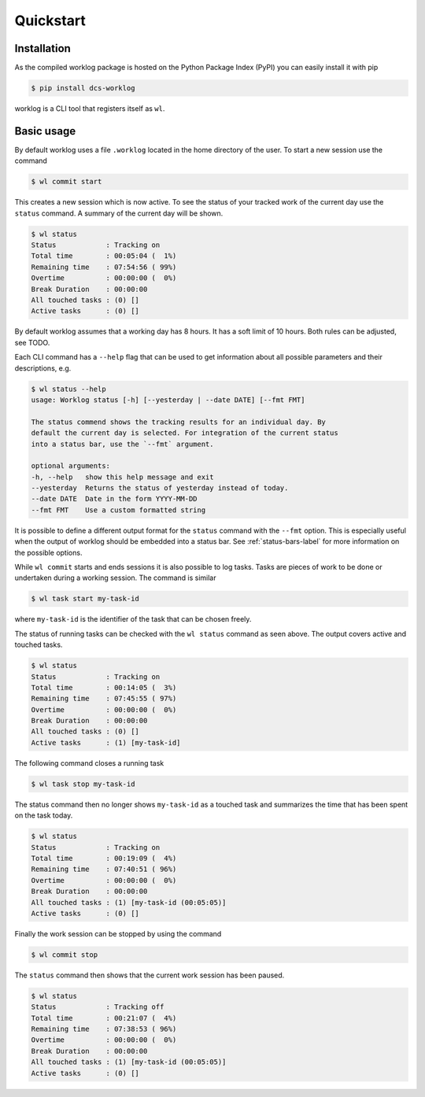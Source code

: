 .. _quickstart-label:

Quickstart
==========

Installation
------------

As the compiled worklog package is hosted on the Python Package Index (PyPI)
you can easily install it with pip

.. code:: console

    $ pip install dcs-worklog

worklog is a CLI tool that registers itself as ``wl``.

Basic usage
-----------

By default worklog uses a file ``.worklog`` located in the home directory of
the user.
To start a new session use the command 

.. code:: console

    $ wl commit start

This creates a new session which is now active.
To see the status of your tracked work of the current day use the ``status``
command.
A summary of the current day will be shown.

.. code:: console

    $ wl status
    Status            : Tracking on
    Total time        : 00:05:04 (  1%)
    Remaining time    : 07:54:56 ( 99%)
    Overtime          : 00:00:00 (  0%)
    Break Duration    : 00:00:00
    All touched tasks : (0) []
    Active tasks      : (0) []

By default worklog assumes that a working day has 8 hours.
It has a soft limit of 10 hours.
Both rules can be adjusted, see TODO.

Each CLI command has a ``--help`` flag that can be used to get information
about all possible parameters and their descriptions, e.g.

.. code:: console

    $ wl status --help           
    usage: Worklog status [-h] [--yesterday | --date DATE] [--fmt FMT]

    The status commend shows the tracking results for an individual day. By
    default the current day is selected. For integration of the current status
    into a status bar, use the `--fmt` argument.

    optional arguments:
    -h, --help   show this help message and exit
    --yesterday  Returns the status of yesterday instead of today.
    --date DATE  Date in the form YYYY-MM-DD
    --fmt FMT    Use a custom formatted string

It is possible to define a different output format for the ``status`` command
with the ``--fmt`` option.
This is especially useful when the output of worklog should be embedded into
a status bar.
See :ref:`status-bars-label` for more information on the possible options.

While ``wl commit`` starts and ends sessions it is also possible to log tasks.
Tasks are pieces of work to be done or undertaken during a working session.
The command is similar

.. code:: console

    $ wl task start my-task-id

where ``my-task-id`` is the identifier of the task that can be chosen freely.

The status of running tasks can be checked with the ``wl status`` command as
seen above.
The output covers active and touched tasks.

.. code:: console

    $ wl status
    Status            : Tracking on
    Total time        : 00:14:05 (  3%)
    Remaining time    : 07:45:55 ( 97%)
    Overtime          : 00:00:00 (  0%)
    Break Duration    : 00:00:00
    All touched tasks : (0) []
    Active tasks      : (1) [my-task-id]

The following command closes a running task

.. code:: console

    $ wl task stop my-task-id

The status command then no longer shows ``my-task-id`` as a touched task and
summarizes the time that has been spent on the task today.

.. code:: console

    $ wl status
    Status            : Tracking on
    Total time        : 00:19:09 (  4%)
    Remaining time    : 07:40:51 ( 96%)
    Overtime          : 00:00:00 (  0%)
    Break Duration    : 00:00:00
    All touched tasks : (1) [my-task-id (00:05:05)]
    Active tasks      : (0) []

Finally the work session can be stopped by using the command

.. code:: console

    $ wl commit stop

The ``status`` command then shows that the current work session has been
paused.

.. code:: console

    $ wl status
    Status            : Tracking off
    Total time        : 00:21:07 (  4%)
    Remaining time    : 07:38:53 ( 96%)
    Overtime          : 00:00:00 (  0%)
    Break Duration    : 00:00:00
    All touched tasks : (1) [my-task-id (00:05:05)]
    Active tasks      : (0) []